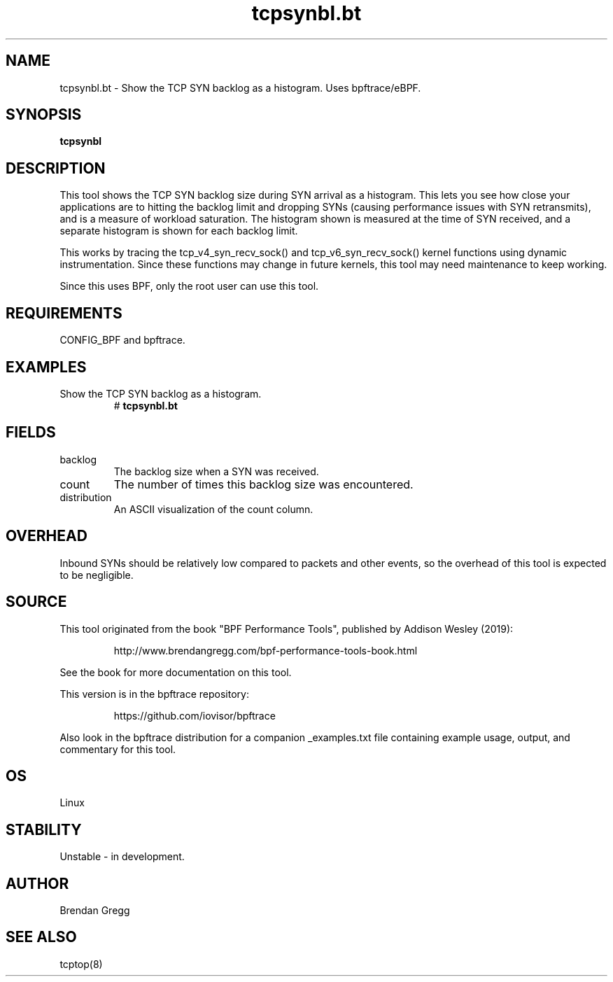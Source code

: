.TH tcpsynbl.bt 8  "2019-07-03" "USER COMMANDS"
.SH NAME
tcpsynbl.bt \- Show the TCP SYN backlog as a histogram. Uses bpftrace/eBPF.
.SH SYNOPSIS
.B tcpsynbl
.SH DESCRIPTION
This tool shows the TCP SYN backlog size during SYN arrival as a histogram.
This lets you see how close your applications are to hitting the backlog limit
and dropping SYNs (causing performance issues with SYN retransmits), and is a
measure of workload saturation. The histogram shown is measured at the time of
SYN received, and a separate histogram is shown for each backlog limit.

This works by tracing the tcp_v4_syn_recv_sock() and tcp_v6_syn_recv_sock()
kernel functions using dynamic instrumentation. Since these functions may
change in future kernels, this tool may need maintenance to keep working.

Since this uses BPF, only the root user can use this tool.
.SH REQUIREMENTS
CONFIG_BPF and bpftrace.
.SH EXAMPLES
.TP
Show the TCP SYN backlog as a histogram.
#
.B tcpsynbl.bt
.SH FIELDS
.TP
backlog
The backlog size when a SYN was received.
.TP
count
The number of times this backlog size was encountered.
.TP
distribution
An ASCII visualization of the count column.
.SH OVERHEAD
Inbound SYNs should be relatively low compared to packets and other events,
so the overhead of this tool is expected to be negligible.
.SH SOURCE
This tool originated from the book "BPF Performance Tools", published by
Addison Wesley (2019):
.IP
http://www.brendangregg.com/bpf-performance-tools-book.html
.PP
See the book for more documentation on this tool.
.PP
This version is in the bpftrace repository:
.IP
https://github.com/iovisor/bpftrace
.PP
Also look in the bpftrace distribution for a companion _examples.txt file
containing example usage, output, and commentary for this tool.
.SH OS
Linux
.SH STABILITY
Unstable - in development.
.SH AUTHOR
Brendan Gregg
.SH SEE ALSO
tcptop(8)
